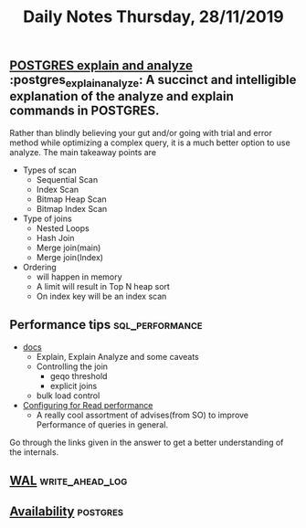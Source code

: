 #+TITLE: Daily Notes Thursday, 28/11/2019
** [[https://www.postgresql.eu/events/pgdayparis2018/sessions/session/1778/slides/71/pgday_paris_2018_EXPLAIN.pdf][POSTGRES explain and analyze]]                    :postgres_explain_analyze: A succinct and intelligible explanation of the analyze and explain commands in *POSTGRES*. 
Rather than blindly believing your gut and/or going with trial and error method while optimizing a complex query, it is a much better option to use analyze.
The main takeaway points are
- Types of scan
  - Sequential Scan
  - Index Scan
  - Bitmap Heap Scan
  - Bitmap Index Scan
- Type of joins
  - Nested Loops
  - Hash Join
  - Merge join(main)
  - Merge join(Index)
- Ordering 
  - will happen in memory
  - A limit will result in Top N heap sort
  - On index key will be an index scan
** Performance tips                                         :sql_performance:
- [[https://www.postgresql.org/docs/9.5/performance-tips.html][docs]]
  - Explain, Explain Analyze and some caveats
  - Controlling the join
    - geqo threshold
    - explicit joins
  - bulk load control
- [[https://dba.stackexchange.com/questions/42290/configuring-postgresql-for-read-performance/43142#43142][Configuring for Read performance]]
  - A really cool assortment of advises(from SO) to improve Performance of queries in general.
Go through the links given in the answer to get a better understanding of the internals.
** [[https://www.postgresql.org/docs/9.5/wal.html][WAL]]                                                      :write_ahead_log:
** [[https://www.postgresql.org/docs/9.5/high-availability.html][Availability]]                                                    :postgres:
